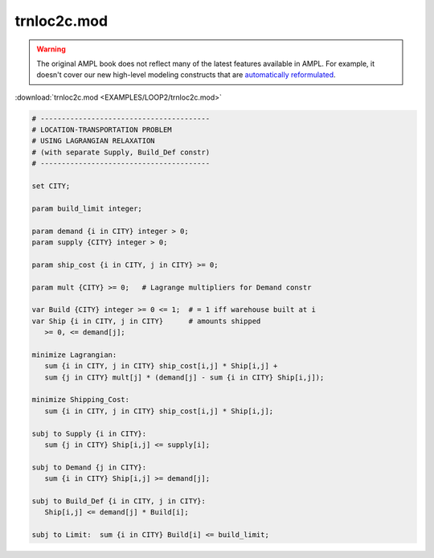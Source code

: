 trnloc2c.mod
============


.. warning::
    The original AMPL book does not reflect many of the latest features available in AMPL.
    For example, it doesn't cover our new high-level modeling constructs that are `automatically reformulated <https://mp.ampl.com/model-guide.html>`_.

:download:`trnloc2c.mod <EXAMPLES/LOOP2/trnloc2c.mod>`

.. code-block:: ampl

    
    # ----------------------------------------
    # LOCATION-TRANSPORTATION PROBLEM 
    # USING LAGRANGIAN RELAXATION
    # (with separate Supply, Build_Def constr)
    # ----------------------------------------
    
    set CITY;
    
    param build_limit integer;
    
    param demand {i in CITY} integer > 0;
    param supply {CITY} integer > 0;
    
    param ship_cost {i in CITY, j in CITY} >= 0;
    
    param mult {CITY} >= 0;   # Lagrange multipliers for Demand constr
    
    var Build {CITY} integer >= 0 <= 1;  # = 1 iff warehouse built at i
    var Ship {i in CITY, j in CITY}      # amounts shipped
       >= 0, <= demand[j];
    
    minimize Lagrangian:
       sum {i in CITY, j in CITY} ship_cost[i,j] * Ship[i,j] +
       sum {j in CITY} mult[j] * (demand[j] - sum {i in CITY} Ship[i,j]);
    
    minimize Shipping_Cost:
       sum {i in CITY, j in CITY} ship_cost[i,j] * Ship[i,j];
    
    subj to Supply {i in CITY}:
       sum {j in CITY} Ship[i,j] <= supply[i];
    
    subj to Demand {j in CITY}:
       sum {i in CITY} Ship[i,j] >= demand[j];
    
    subj to Build_Def {i in CITY, j in CITY}:
       Ship[i,j] <= demand[j] * Build[i];
    
    subj to Limit:  sum {i in CITY} Build[i] <= build_limit;
